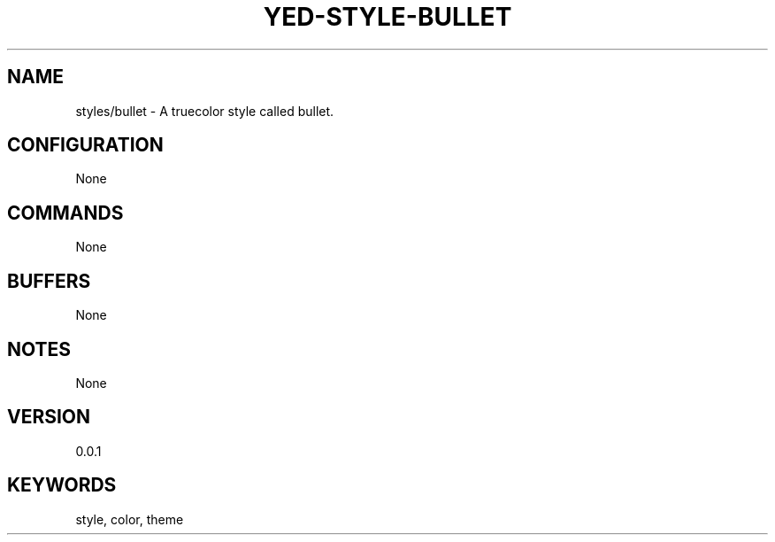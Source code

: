 .TH YED-STYLE-BULLET 7 "YED Plugin Manuals" "" "YED Plugin Manuals"
.SH NAME
styles/bullet \- A truecolor style called bullet.
.SH CONFIGURATION
None
.SH COMMANDS
None
.SH BUFFERS
None
.SH NOTES
None
.SH VERSION
0.0.1
.SH KEYWORDS
style, color, theme
